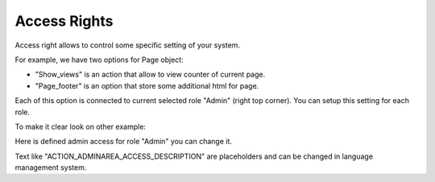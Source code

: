 Access Rights
=============
Access right allows to control some specific setting of your system.

.. image:: /images/access_1.png
    :align: center

For example, we have two options for Page object:

.. image:: /images/access_2.png
    :align: center

* "Show_views" is an action that allow to view counter of current page.
* "Page_footer" is an option that store some additional html for page.

Each of this option is connected to current selected role "Admin" (right top corner). You can setup this setting for each role.

To make it clear look on other example:

.. image:: /images/access_3.png
    :align: center

Here is defined admin access for role "Admin" you can change it.

Text like "ACTION_ADMINAREA_ACCESS_DESCRIPTION" are placeholders and can be changed in language management system.